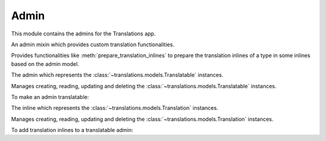 *****
Admin
*****

.. module:: translations.admin

This module contains the admins for the Translations app.

.. class:: TranslatableAdminMixin

   An admin mixin which provides custom translation functionalities.

   Provides functionalities like :meth:`prepare_translation_inlines` to
   prepare the translation inlines of a type in some inlines based on the
   admin model.

   .. method:: prepare_translation_inlines(self, inlines, inline_type)

      Prepare the translation inlines of a type in some inlines based on the
      admin model.

      Searches the inlines for the translation inlines of the specified
      inline type and prepares the translation inlines based on the admin
      model.

      :param inlines: The inlines which contain the translation inlines to
          prepare.
      :type inlines: list(~django.contrib.admin.InlineModelAdmin)
      :param inline_type: The type of the translation inlines.
      :type inline_type: type(~django.contrib.contenttypes.admin.\
          GenericStackedInline)

      To prepare the translation inlines of a type in some inlines based on
      the admin model:

      .. literalinclude:: ../../translations/admin.py
         :pyobject: TranslationInline

      .. literalinclude:: ../../translations/admin.py
         :pyobject: TranslatableAdmin
         :emphasize-lines: 8

      .. note::

         The code above is exactly how the Translations app makes Django
         admin translatable. It can be used to make any admin translatable.

         Check out :doc:`../howto/customadmin`.

.. class:: TranslatableAdmin

   The admin which represents the :class:`~translations.models.Translatable`
   instances.

   Manages creating, reading, updating and deleting
   the :class:`~translations.models.Translatable` instances.

   To make an admin translatable:

   .. literalinclude:: ../../sample/admin.py
      :lines: 2

   .. literalinclude:: ../../sample/admin.py
      :pyobject: ContinentAdmin
      :emphasize-lines: 1

.. class:: TranslationInline

   The inline which represents the :class:`~translations.models.Translation` instances.

   Manages creating, reading, updating and deleting
   the :class:`~translations.models.Translation` instances.

   To add translation inlines to a translatable admin:

   .. literalinclude:: ../../sample/admin.py
      :lines: 2

   .. literalinclude:: ../../sample/admin.py
      :pyobject: ContinentAdmin
      :emphasize-lines: 2
